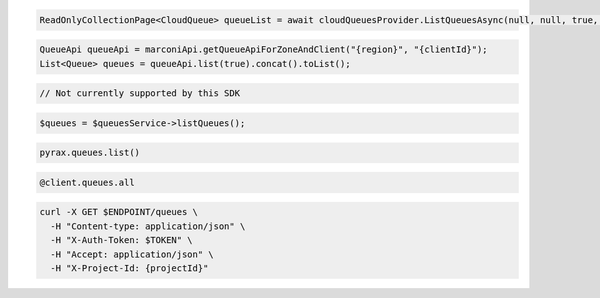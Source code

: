 .. code-block:: csharp

  ReadOnlyCollectionPage<CloudQueue> queueList = await cloudQueuesProvider.ListQueuesAsync(null, null, true, CancellationToken.None);

.. code-block:: java

  QueueApi queueApi = marconiApi.getQueueApiForZoneAndClient("{region}", "{clientId}");
  List<Queue> queues = queueApi.list(true).concat().toList();

.. code-block:: javascript

  // Not currently supported by this SDK

.. code-block:: php

  $queues = $queuesService->listQueues();

.. code-block:: python

  pyrax.queues.list()

.. code-block:: ruby

  @client.queues.all

.. code-block:: sh

  curl -X GET $ENDPOINT/queues \
    -H "Content-type: application/json" \
    -H "X-Auth-Token: $TOKEN" \
    -H "Accept: application/json" \
    -H "X-Project-Id: {projectId}"
